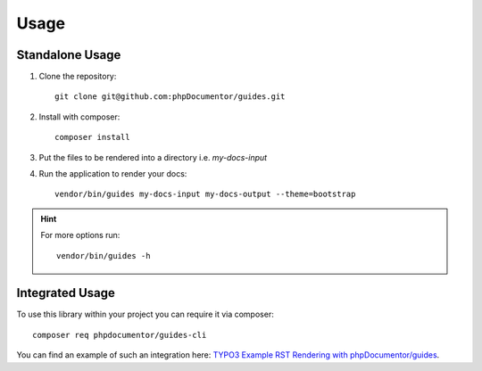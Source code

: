 =====
Usage
=====

Standalone Usage
================

#.  Clone the repository::

        git clone git@github.com:phpDocumentor/guides.git

#.  Install with composer::

        composer install

#.  Put the files to be rendered into a directory i.e. `my-docs-input`

#.  Run the application to render your docs::

        vendor/bin/guides my-docs-input my-docs-output --theme=bootstrap

..  hint::
    For more options run::

        vendor/bin/guides -h

Integrated Usage
================

To use this library within your project you can require it via composer::

    composer req phpdocumentor/guides-cli

You can find an example of such an integration here:
`TYPO3 Example RST Rendering with phpDocumentor/guides <https://github.com/TYPO3-Documentation/rst-rendering-demo>`__.

